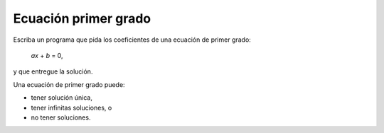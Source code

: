 Ecuación primer grado
---------------------

Escriba un programa que pida los coeficientes de una ecuación de primer
grado:

    *ax* + *b* = 0,

y que entregue la solución.

Una ecuación de primer grado puede:

* tener solución única,
* tener infinitas soluciones, o
* no tener soluciones.

.. testcase::

	Ingrese a: `0`
	Ingrese b: `3`

	Sin solucion

.. testcase::

	Ingrese a: `4`
	Ingrese b: `2`

	Solucion unica: -0.5

.. testcase::

	Ingrese a: `0`
	Ingrese b: `0`

	No hay solucion unica.
